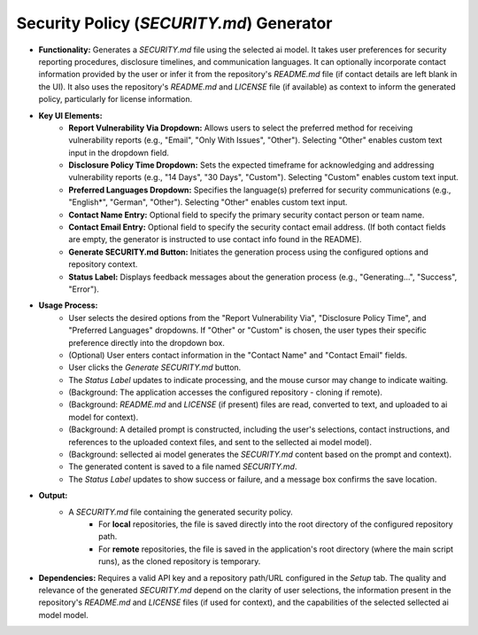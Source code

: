 Security Policy (`SECURITY.md`) Generator 
===================================================


* **Functionality:** Generates a `SECURITY.md` file using the selected ai model. It takes user preferences for security reporting procedures, disclosure timelines, and communication languages. It can optionally incorporate contact information provided by the user or infer it from the repository's `README.md` file (if contact details are left blank in the UI). It also uses the repository's `README.md` and `LICENSE` file (if available) as context to inform the generated policy, particularly for license information.
.. image:: ../image/usage/Security_Policy.png

* **Key UI Elements:**
    * **Report Vulnerability Via Dropdown:** Allows users to select the preferred method for receiving vulnerability reports (e.g., "Email", "Only With Issues", "Other"). Selecting "Other" enables custom text input in the dropdown field.
    * **Disclosure Policy Time Dropdown:** Sets the expected timeframe for acknowledging and addressing vulnerability reports (e.g., "14 Days", "30 Days", "Custom"). Selecting "Custom" enables custom text input.
    * **Preferred Languages Dropdown:** Specifies the language(s) preferred for security communications (e.g., "English*", "German", "Other"). Selecting "Other" enables custom text input.
    * **Contact Name Entry:** Optional field to specify the primary security contact person or team name.
    * **Contact Email Entry:** Optional field to specify the security contact email address. (If both contact fields are empty, the generator is instructed to use contact info found in the README).
    * **Generate SECURITY.md Button:** Initiates the generation process using the configured options and repository context.
    * **Status Label:** Displays feedback messages about the generation process (e.g., "Generating...", "Success", "Error").

* **Usage Process:**
    * User selects the desired options from the "Report Vulnerability Via", "Disclosure Policy Time", and "Preferred Languages" dropdowns. If "Other" or "Custom" is chosen, the user types their specific preference directly into the dropdown box.
    * (Optional) User enters contact information in the "Contact Name" and "Contact Email" fields.
    * User clicks the `Generate SECURITY.md` button.
    * The `Status Label` updates to indicate processing, and the mouse cursor may change to indicate waiting.
    * (Background: The application accesses the configured repository - cloning if remote).
    * (Background: `README.md` and `LICENSE` (if present) files are read, converted to text, and uploaded to ai model for context).
    * (Background: A detailed prompt is constructed, including the user's selections, contact instructions, and references to the uploaded context files, and sent to the sellected ai model model).
    * (Background: sellected ai model generates the `SECURITY.md` content based on the prompt and context).
    * The generated content is saved to a file named `SECURITY.md`.
    * The `Status Label` updates to show success or failure, and a message box confirms the save location.

* **Output:**
    * A `SECURITY.md` file containing the generated security policy.
        * For **local** repositories, the file is saved directly into the root directory of the configured repository path.
        * For **remote** repositories, the file is saved in the application's root directory (where the main script runs), as the cloned repository is temporary.

* **Dependencies:** Requires a valid API key and a repository path/URL configured in the `Setup` tab. The quality and relevance of the generated `SECURITY.md` depend on the clarity of user selections, the information present in the repository's `README.md` and `LICENSE` files (if used for context), and the capabilities of the selected sellected ai model model.
